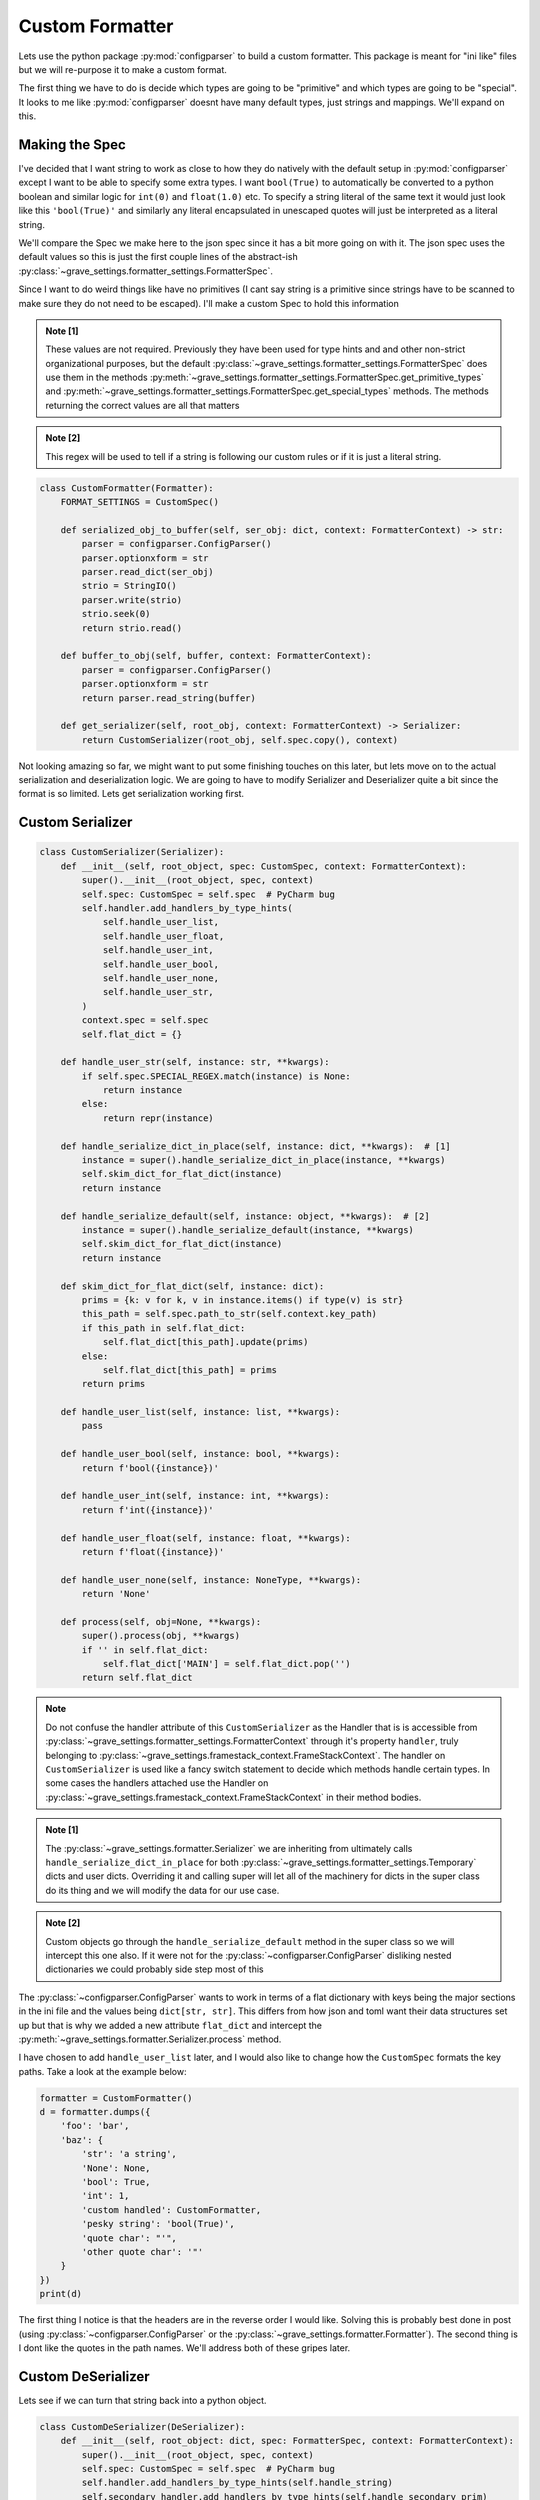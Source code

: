 Custom Formatter
======================

Lets use the python package :py:mod:`configparser` to build a custom formatter. This package is meant for "ini like" files but we will re-purpose it to make a custom format.

The first thing we have to do is decide which types are going to be "primitive" and which types are going to be "special". It looks to me like :py:mod:`configparser` doesnt have many default types, just strings and mappings. We'll expand on this.

Making the Spec
--------------------

I've decided that I want string to work as close to how they do natively with the default setup in :py:mod:`configparser` except I want to be able to specify some extra types. I want ``bool(True)`` to automatically be converted to a python boolean and similar logic for ``int(0)`` and ``float(1.0)`` etc. To specify a string literal of the same text it would just look like this ``'bool(True)'`` and similarly any literal encapsulated in unescaped quotes will just be interpreted as a literal string.

We'll compare the Spec we make here to the json spec since it has a bit more going on with it. The json spec uses the default values so this is just the first couple lines of the abstract-ish :py:class:`~grave_settings.formatter_settings.FormatterSpec`.

.. code-block:: python
  :caption: Json spec

    class FormatterSpec:
        ROUTE_PATH_TRANSLATION = str.maketrans({
            '\\': '\\\\',
            '.': r'\.',
            '"': r'\"'
        })
        ROUTE_PATH_REGEX = re.compile(r'(?:[^\."]|"(?:\\.|[^"])*")+')
        PRIMITIVES = int | float | str | bool | NoneType
        SPECIAL = dict | list
        ATTRIBUTE = str

        TYPES = PRIMITIVES | SPECIAL

Since I want to do weird things like have no primitives (I cant say string is a primitive since strings have to be scanned to make sure they do not need to be escaped). I'll make a custom Spec to hold this information

.. code-block:: python
  :caption: Custom Spec

  class CustomSpec(FormatterSpec):
      PRIMITIVES = Never  # [1]
      SPECIAL = str | dict | list | bool | int | float | None  # [1]
      ATTRIBUTE = str  # [1]

      TYPES = PRIMITIVES | SPECIAL

      SPECIAL_REGEX = re.compile(r'^(int|float|None|bool|\'|\")')  # [2]

      def get_primitive_types(self) -> set:
          return set()

.. admonition:: Note [1]

  These values are not required. Previously they have been used for type hints and and other non-strict organizational purposes, but the default :py:class:`~grave_settings.formatter_settings.FormatterSpec` does use them in the methods :py:meth:`~grave_settings.formatter_settings.FormatterSpec.get_primitive_types` and :py:meth:`~grave_settings.formatter_settings.FormatterSpec.get_special_types` methods. The methods returning the correct values are all that matters

.. admonition:: Note [2]

  This regex will be used to tell if a string is following our custom rules or if it is just a literal string.

.. code-block:: python

  class CustomFormatter(Formatter):
      FORMAT_SETTINGS = CustomSpec()

      def serialized_obj_to_buffer(self, ser_obj: dict, context: FormatterContext) -> str:
          parser = configparser.ConfigParser()
          parser.optionxform = str
          parser.read_dict(ser_obj)
          strio = StringIO()
          parser.write(strio)
          strio.seek(0)
          return strio.read()

      def buffer_to_obj(self, buffer, context: FormatterContext):
          parser = configparser.ConfigParser()
          parser.optionxform = str
          return parser.read_string(buffer)

      def get_serializer(self, root_obj, context: FormatterContext) -> Serializer:
          return CustomSerializer(root_obj, self.spec.copy(), context)

Not looking amazing so far, we might want to put some finishing touches on this later, but lets move on to the actual serialization and deserialization logic. We are going to have to modify Serializer and Deserializer quite a bit since the format is so limited. Lets get serialization working first.


Custom Serializer
---------------------

.. code-block:: python

  class CustomSerializer(Serializer):
      def __init__(self, root_object, spec: CustomSpec, context: FormatterContext):
          super().__init__(root_object, spec, context)
          self.spec: CustomSpec = self.spec  # PyCharm bug
          self.handler.add_handlers_by_type_hints(
              self.handle_user_list,
              self.handle_user_float,
              self.handle_user_int,
              self.handle_user_bool,
              self.handle_user_none,
              self.handle_user_str,
          )
          context.spec = self.spec
          self.flat_dict = {}

      def handle_user_str(self, instance: str, **kwargs):
          if self.spec.SPECIAL_REGEX.match(instance) is None:
              return instance
          else:
              return repr(instance)

      def handle_serialize_dict_in_place(self, instance: dict, **kwargs):  # [1]
          instance = super().handle_serialize_dict_in_place(instance, **kwargs)
          self.skim_dict_for_flat_dict(instance)
          return instance

      def handle_serialize_default(self, instance: object, **kwargs):  # [2]
          instance = super().handle_serialize_default(instance, **kwargs)
          self.skim_dict_for_flat_dict(instance)
          return instance

      def skim_dict_for_flat_dict(self, instance: dict):
          prims = {k: v for k, v in instance.items() if type(v) is str}
          this_path = self.spec.path_to_str(self.context.key_path)
          if this_path in self.flat_dict:
              self.flat_dict[this_path].update(prims)
          else:
              self.flat_dict[this_path] = prims
          return prims

      def handle_user_list(self, instance: list, **kwargs):
          pass

      def handle_user_bool(self, instance: bool, **kwargs):
          return f'bool({instance})'

      def handle_user_int(self, instance: int, **kwargs):
          return f'int({instance})'

      def handle_user_float(self, instance: float, **kwargs):
          return f'float({instance})'

      def handle_user_none(self, instance: NoneType, **kwargs):
          return 'None'

      def process(self, obj=None, **kwargs):
          super().process(obj, **kwargs)
          if '' in self.flat_dict:
              self.flat_dict['MAIN'] = self.flat_dict.pop('')
          return self.flat_dict

.. note::

  Do not confuse the handler attribute of this ``CustomSerializer`` as the Handler that is is accessible from :py:class:`~grave_settings.formatter_settings.FormatterContext` through it's property ``handler``, truly belonging to :py:class:`~grave_settings.framestack_context.FrameStackContext`. The handler on ``CustomSerializer`` is used like a fancy switch statement to decide which methods handle certain types. In some cases the handlers attached use the Handler on :py:class:`~grave_settings.framestack_context.FrameStackContext` in their method bodies.

.. admonition:: Note [1]

  The :py:class:`~grave_settings.formatter.Serializer` we are inheriting from ultimately calls ``handle_serialize_dict_in_place`` for both :py:class:`~grave_settings.formatter_settings.Temporary` dicts and user dicts. Overriding it and calling super will let all of the machinery for dicts in the super class do its thing and we will modify the data for our use case.

.. admonition:: Note [2]

  Custom objects go through the ``handle_serialize_default`` method in the super class so we will intercept this one also. If it were not for the :py:class:`~configparser.ConfigParser` disliking nested dictionaries we could probably side step most of this


The :py:class:`~configparser.ConfigParser` wants to work in terms of a flat dictionary with keys being the major sections in the ini file and the values being ``dict[str, str]``. This differs from how json and toml want their data structures set up but that is why we added a new attribute ``flat_dict`` and intercept the :py:meth:`~grave_settings.formatter.Serializer.process` method.

I have chosen to add ``handle_user_list`` later, and I would also like to change how the ``CustomSpec`` formats the key paths. Take a look at the example below:

.. code-block:: python

  formatter = CustomFormatter()
  d = formatter.dumps({
      'foo': 'bar',
      'baz': {
          'str': 'a string',
          'None': None,
          'bool': True,
          'int': 1,
          'custom handled': CustomFormatter,
          'pesky string': 'bool(True)',
          'quote char': "'",
          'other quote char': '"'
      }
  })
  print(d)

.. code-block::
  :caption: Output

  ["baz"."custom handled"]
  __class__ = abc.ABCMeta
  state = __main__.CustomFormatter

  ["baz"]
  str = a string
  None = None
  bool = bool(True)
  int = int(1)
  pesky string = 'bool(True)'
  quote char = "'"
  other quote char = '"'

  [MAIN]
  foo = bar


The first thing I notice is that the headers are in the reverse order I would like. Solving this is probably best done in post (using :py:class:`~configparser.ConfigParser` or the :py:class:`~grave_settings.formatter.Formatter`). The second thing is I dont like the quotes in the path names. We'll address both of these gripes later.

Custom DeSerializer
---------------------

Lets see if we can turn that string back into a python object.

.. code-block:: python

  class CustomDeSerializer(DeSerializer):
      def __init__(self, root_object: dict, spec: FormatterSpec, context: FormatterContext):
          super().__init__(root_object, spec, context)
          self.spec: CustomSpec = self.spec  # PyCharm bug
          self.handler.add_handlers_by_type_hints(self.handle_string)
          self.secondary_handler.add_handlers_by_type_hints(self.handle_secondary_prim)

      @DeSerializer.root_obj.setter
      def root_obj(self, root_obj):  # [1]
          root_obj = {k: v for k, v in root_obj.items()}
          if None in root_obj:
              root_obj.pop(None)
          if 'MAIN' in root_obj:
              main = {k: v for k, v in root_obj.pop('MAIN').items()}
          else:
              main = {}
          main.update(self.expand(root_obj))
          self._root_obj = main

      def expand(self, base: dict):  # [2]
          work = {}
          str_2_p = self.spec.str_to_path
          for k, v in base.items():
              nest = work
              p_nest = nest

              path = str_2_p(k)
              for part in path:
                  if part not in nest:
                      nest[part] = {}
                  p_nest = nest
                  nest = nest[part]
              v = {k: v for k, v in v.items()}
              p_nest[path[-1]].update(v)
          return work

      def handle_string(self, instance: str, **kwargs):  # [3]
          if (match := self.spec.SPECIAL_REGEX.match(instance)) is None:
              return instance
          else:
              start = match.groups()[0]
              if start == 'int':
                  return int(instance[4:-1])
              elif start == 'bool':
                  return bool(instance[5:-1])
              elif start == 'None':
                  return None
              elif start == 'float':
                  return float(instance[5:-1])
              else:
                  return literal_eval(instance)

      def handle_secondary_prim(self, instance: bool | int | float | NoneType, **kwargs):  # [4]
          return instance

.. admonition:: Note [1]

  This is overriding :py:class:`~grave_settings.formatter.Processor`'s property. This is a simple way to turn the "flattened" dictionary-like object into a nested dictionary structure. The :py:class:`~configparser.ConfigParser` adds some extra stuff into dictionary-like object is uses, so they are stripped out

.. admonition:: Note [2]

  This is the method that will convert the key paths in the flattened dictionary to the nested dictionary. Unfortunestly the dictionary-like objects do not cooperate fully with the interface of a dictionary so they cannot be left as-is

.. admonition:: Note [3]

  There is almost certainly a better way to do this, but hey, this is just an example. This undoes our custom strings that are meant to represent types

.. admonition:: Note [4]

  This handler is attached to the ``secondary_handler``. The :py:class:`~grave_settings.formatter.DeSerializer` has two handlers. This is for dealing with things like :py:class:`~grave_settings.formatter_settings.PreservedReference` and caching object paths for fixing reference issues. This method keeps the primitives from being cached for references since this is meant only for higher level objects.

Now lets ass this method to the custom formatter:

.. code-block:: python

      def get_deserializer(self, root_obj, context) -> CustomDeSerializer:
        return CustomDeSerializer(root_obj, self.spec.copy(), context)

and we'll try to deserialize our string:

.. code-block:: python

  formatter = CustomFormatter()
  d = formatter.dumps({
      'foo': 'bar',
      'baz': {
          'str': 'a string',
          'None': None,
          'bool': True,
          'int': 1,
          'custom handled': CustomFormatter,
          'pesky string': 'bool(True)',
          'quote char': "'",
          'other quote char': '"'
      }
  })
  import pprint
  pprint.pprint(formatter.loads(d))

.. code-block::
  :caption: Output

    {'baz': {'None': None,
             'bool': True,
             'custom handled': <class '__main__.CustomFormatter'>,
             'int': 1,
             'other quote char': '"',
             'pesky string': 'bool(True)',
             'quote char': "'",
             'str': 'a string'},
     'foo': 'bar'}


Wrapping things up
--------------------

Finally, we have the full code with some of the blemishes patched up.

.. code-block:: python

    import configparser
    import datetime
    from ast import literal_eval
    from io import StringIO
    from types import NoneType
    from typing import Never, Iterable
    import re

    from grave_settings.abstract import Serializable
    from grave_settings.formatter import Formatter, Serializer, DeSerializer
    from grave_settings.formatter_settings import FormatterContext, FormatterSpec


    class CustomSpec(FormatterSpec):
        PRIMITIVES = Never
        SPECIAL = str | dict | list | bool | int | float | None
        ATTRIBUTE = str

        TYPES = PRIMITIVES | SPECIAL

        SPECIAL_REGEX = re.compile(r'^(int|float|None|bool|\'|\")')

        def get_primitive_types(self) -> set:
            return set()

        def path_to_str(self, key_path: Iterable) -> str:
            return '.'.join(p.translate(self.ROUTE_PATH_TRANSLATION) for p in key_path)

        def str_to_path(self, reference: str) -> list:
            return list(p for p in self.ROUTE_PATH_REGEX.findall(reference))


    class ListAsDict(Serializable):
        __slots__ = 'list',

        def __init__(self, li: list=None):
            self.list = li

        def to_dict(self, context: FormatterContext, **kwargs) -> dict:
            return {str(i): v for i, v in enumerate(self.list)}

        def from_dict(self, state_obj: dict, context: FormatterContext, **kwargs):
            li = []
            for i in range(len(state_obj)):
                li.append(state_obj[str(i)])
            self.list = li


    class CustomSerializer(Serializer):
        def __init__(self, root_object, spec: CustomSpec, context: FormatterContext):
            super().__init__(root_object, spec, context)
            self.spec: CustomSpec = self.spec  # PyCharm bug
            self.handler.add_handlers_by_type_hints(
                self.handle_user_list,
                self.handle_user_float,
                self.handle_user_int,
                self.handle_user_bool,
                self.handle_user_none,
                self.handle_user_str,
            )
            context.spec = self.spec
            self.flat_dict = {}

        def handle_user_str(self, instance: str, **kwargs):
            if self.spec.SPECIAL_REGEX.match(instance) is None:
                return instance
            else:
                return repr(instance)

        def handle_serialize_dict_in_place(self, instance: dict, **kwargs):  # [1]
            instance = super().handle_serialize_dict_in_place(instance, **kwargs)
            self.skim_dict_for_flat_dict(instance)
            return instance

        def handle_serialize_default(self, instance: object, **kwargs):  # [2]
            instance = super().handle_serialize_default(instance, **kwargs)
            self.skim_dict_for_flat_dict(instance)
            return instance

        def skim_dict_for_flat_dict(self, instance: dict):
            prims = {k: v for k, v in instance.items() if type(v) is str}
            this_path = self.spec.path_to_str(self.context.key_path)
            if this_path in self.flat_dict:  # [3]
                prims.update(self.flat_dict[this_path])
            self.flat_dict[this_path] = prims
            return self.flat_dict[this_path]

        def handle_serialize_list_in_place(self, instance: list, **kwargs):
            return self.handle_serialize_default(ListAsDict(li=instance))

        def handle_user_bool(self, instance: bool, **kwargs):
            return f'bool({instance})'

        def handle_user_int(self, instance: int, **kwargs):
            return f'int({instance})'

        def handle_user_float(self, instance: float, **kwargs):
            return f'float({instance})'

        def handle_user_none(self, instance: NoneType, **kwargs):
            return 'None'

        def process(self, obj=None, **kwargs):
            super().process(obj, **kwargs)
            if '' in self.flat_dict:
                self.flat_dict['MAIN'] = self.flat_dict.pop('')
            return self.flat_dict


    class CustomDeSerializer(DeSerializer):
        def __init__(self, root_object: dict, spec: FormatterSpec, context: FormatterContext):
            super().__init__(root_object, spec, context)
            self.spec: CustomSpec = self.spec  # PyCharm bug
            self.handler.add_handlers_by_type_hints(self.handle_string)
            self.secondary_handler.add_handlers_by_type_hints(self.handle_secondary_prim, self.handle_secondary_list_as_dict)

        @DeSerializer.root_obj.setter
        def root_obj(self, root_obj):  # [1]
            root_obj = {k: v for k, v in root_obj.items()}
            if None in root_obj:
                root_obj.pop(None)
            if 'MAIN' in root_obj:
                main = {k: v for k, v in root_obj.pop('MAIN').items()}
            else:
                main = {}
            main.update(self.expand(root_obj))
            self._root_obj = main

        def expand(self, base: dict):  # [2]
            work = {}
            str_2_p = self.spec.str_to_path
            for k, v in base.items():
                nest = work
                p_nest = nest

                path = str_2_p(k)
                for part in path:
                    if part not in nest:
                        nest[part] = {}
                    p_nest = nest
                    nest = nest[part]
                v = {k: v for k, v in v.items()}
                p_nest[path[-1]].update(v)
            return work

        def handle_string(self, instance: str, **kwargs):  # [3]
            if (match := self.spec.SPECIAL_REGEX.match(instance)) is None:
                return instance
            else:
                start = match.groups()[0]
                if start == 'int':
                    return int(instance[4:-1])
                elif start == 'bool':
                    return bool(instance[5:-1])
                elif start == 'None':
                    return None
                elif start == 'float':
                    return float(instance[5:-1])
                else:
                    return literal_eval(instance)

        def handle_secondary_prim(self, instance: bool | int | float | NoneType, **kwargs):  # [4]
            return instance

        def handle_secondary_list_as_dict(self, instance: ListAsDict, **kwargs):
            return instance.list


    class CustomFormatter(Formatter):
        FORMAT_SETTINGS = CustomSpec()

        def serialized_obj_to_buffer(self, ser_obj: dict, context: FormatterContext) -> str:
            parser = configparser.ConfigParser()
            parser.optionxform = str
            parser.read_dict({k: v for k, v in reversed(ser_obj.items())})
            strio = StringIO()
            parser.write(strio)
            strio.seek(0)
            return strio.read()

        def buffer_to_obj(self, buffer, context: FormatterContext):
            parser = configparser.ConfigParser(default_section=None)
            parser.optionxform = str
            parser.read_string(buffer)
            return parser

        def get_serializer(self, root_obj, context: FormatterContext) -> Serializer:
            return CustomSerializer(root_obj, self.spec.copy(), context)

        def get_deserializer(self, root_obj, context) -> CustomDeSerializer:
            return CustomDeSerializer(root_obj, self.spec.copy(), context)

    formatter = CustomFormatter()
    d = formatter.dumps({
        'foo': 'bar',
        'baz': {
            'str': 'a string',
            'None': None,
            'bool': True,
            'int': 1,
            'custom handled': CustomFormatter,
            'datetime': datetime.datetime.now(),
            'pesky string': 'bool(True)',
            'quote char': "'",
            'other quote char': '"',
            'a list': [1, 2, 3, 4, 5]
        }
    })
    print(d)
    import pprint

    pprint.pprint(formatter.loads(d))


.. code-block::
  :caption: Output

    [MAIN]
    foo = bar

    [baz]
    str = a string
    None = None
    bool = bool(True)
    int = int(1)
    pesky string = 'bool(True)'
    quote char = "'"
    other quote char = '"'

    [baz.a list]
    __class__ = __main__.ListAsDict
    0 = int(1)
    1 = int(2)
    2 = int(3)
    3 = int(4)
    4 = int(5)

    [baz.datetime]
    __class__ = datetime.datetime

    [baz.datetime.state]
    __class__ = __main__.ListAsDict
    0 = int(2023)
    1 = int(1)
    2 = int(24)
    3 = int(1)
    4 = int(35)
    5 = int(25)
    6 = int(79852)

    [baz.custom handled]
    __class__ = abc.ABCMeta
    state = __main__.CustomFormatter


    {'baz': {'None': None,
             'a list': [1, 2, 3, 4, 5],
             'bool': True,
             'custom handled': <class '__main__.CustomFormatter'>,
             'datetime': datetime.datetime(2023, 1, 24, 1, 35, 25, 79852),
             'int': 1,
             'other quote char': '"',
             'pesky string': 'bool(True)',
             'quote char': "'",
             'str': 'a string'},
     'foo': 'bar'}

.. admonition:: Final Note

  What a mouthful! Who made this stupid framework?

This implementation has several problems including that escaping "bad strings" is not given any consideration, but I think it did a decent job hitting the concepts needed to extend the formatting classes.
